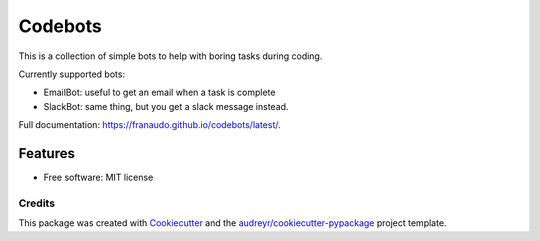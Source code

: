 ========
Codebots
========

.. image:: https://github.com/franaudo/codebots/actions/workflows/docs.yml/badge.svg
        :target: https://github.com/franaudo/codebots/actions/workflows/docs.yml
        :alt: Documentation Status

.. image:: https://github.com/franaudo/codebots/actions/workflows/python-package.yml/badge.svg
        :target: https://github.com/franaudo/codebots/actions/workflows/python-package.yml
        :alt: Python package


This is a collection of simple bots to help with boring tasks during coding.

Currently supported bots:

* EmailBot: useful to get an email when a task is complete
* SlackBot: same thing, but you get a slack message instead.


Full documentation: https://franaudo.github.io/codebots/latest/.


Features
--------

* Free software: MIT license

Credits
~~~~~~~

This package was created with Cookiecutter_ and the `audreyr/cookiecutter-pypackage`_ project template.

.. _Cookiecutter: https://github.com/audreyr/cookiecutter
.. _`audreyr/cookiecutter-pypackage`: https://github.com/audreyr/cookiecutter-pypackage
